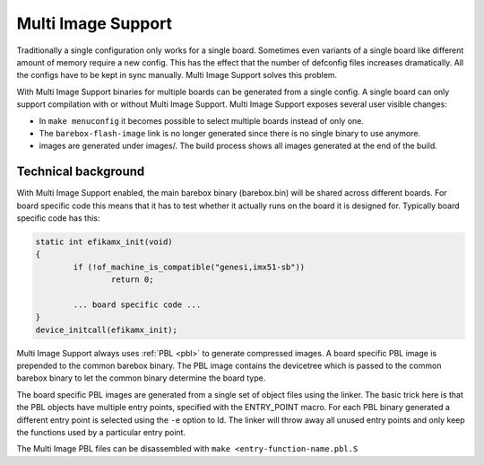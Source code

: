 .. _multi_image:

Multi Image Support
===================

Traditionally a single configuration only works for a single board. Sometimes
even variants of a single board like different amount of memory require a new
config. This has the effect that the number of defconfig files increases dramatically.
All the configs have to be kept in sync manually. Multi Image Support solves this
problem.

With Multi Image Support binaries for multiple boards can be generated from a single
config. A single board can only support compilation with or without Multi Image Support.
Multi Image Support exposes several user visible changes:

* In ``make menuconfig`` it becomes possible to select multiple boards instead of
  only one.
* The ``barebox-flash-image`` link is no longer generated since there is no single
  binary to use anymore.
* images are generated under images/. The build process shows all images generated
  at the end of the build.

Technical background
--------------------

With Multi Image Support enabled, the main barebox binary (barebox.bin) will be
shared across different boards. For board specific code this means that it has
to test whether it actually runs on the board it is designed for. Typically board
specific code has this:

.. code-block:: c

	static int efikamx_init(void)
	{
		if (!of_machine_is_compatible("genesi,imx51-sb"))
			return 0;

		... board specific code ...
	}
	device_initcall(efikamx_init);

Multi Image Support always uses :ref:`PBL <pbl>` to generate compressed images.
A board specific PBL image is prepended to the common barebox binary. The PBL
image contains the devicetree which is passed to the common barebox binary to
let the common binary determine the board type.

The board specific PBL images are generated from a single set of object files
using the linker. The basic trick here is that the PBL objects have multiple
entry points, specified with the ENTRY_POINT macro. For each PBL binary
generated a different entry point is selected using the ``-e`` option to ld.
The linker will throw away all unused entry points and only keep the functions
used by a particular entry point.

The Multi Image PBL files can be disassembled with ``make <entry-function-name.pbl.S``
